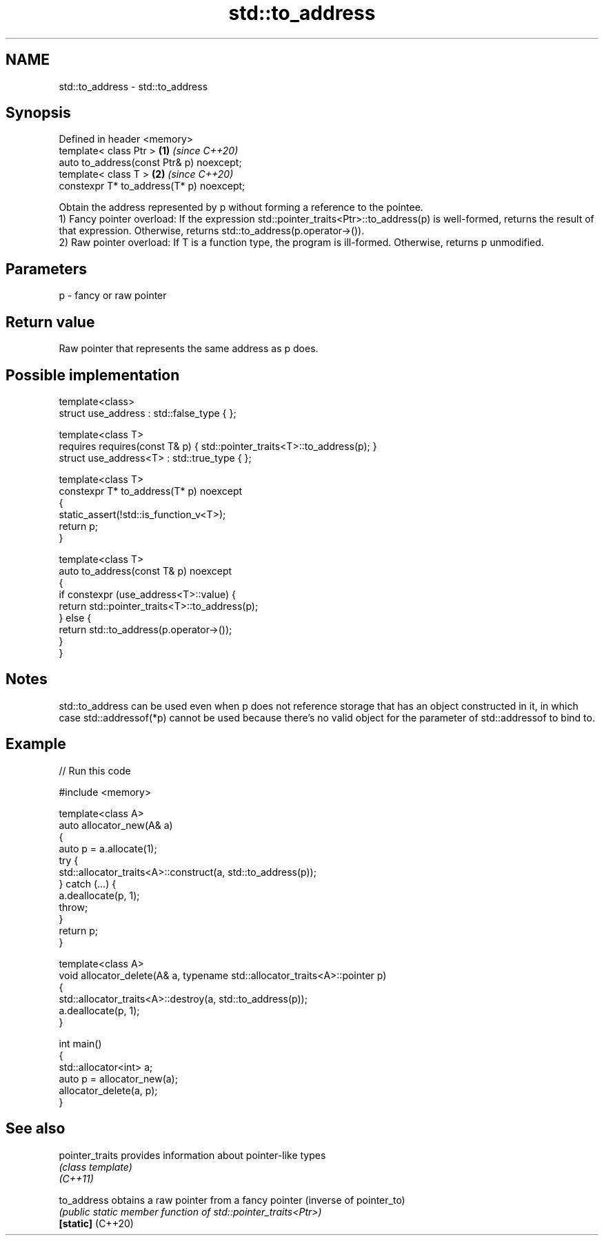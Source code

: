 .TH std::to_address 3 "2020.03.24" "http://cppreference.com" "C++ Standard Libary"
.SH NAME
std::to_address \- std::to_address

.SH Synopsis

  Defined in header <memory>
  template< class Ptr >                   \fB(1)\fP \fI(since C++20)\fP
  auto to_address(const Ptr& p) noexcept;
  template< class T >                     \fB(2)\fP \fI(since C++20)\fP
  constexpr T* to_address(T* p) noexcept;

  Obtain the address represented by p without forming a reference to the pointee.
  1) Fancy pointer overload: If the expression std::pointer_traits<Ptr>::to_address(p) is well-formed, returns the result of that expression. Otherwise, returns std::to_address(p.operator->()).
  2) Raw pointer overload: If T is a function type, the program is ill-formed. Otherwise, returns p unmodified.

.SH Parameters


  p - fancy or raw pointer


.SH Return value

  Raw pointer that represents the same address as p does.

.SH Possible implementation



    template<class>
    struct use_address : std::false_type { };

    template<class T>
        requires requires(const T& p) { std::pointer_traits<T>::to_address(p); }
    struct use_address<T> : std::true_type { };

    template<class T>
    constexpr T* to_address(T* p) noexcept
    {
        static_assert(!std::is_function_v<T>);
        return p;
    }

    template<class T>
    auto to_address(const T& p) noexcept
    {
        if constexpr (use_address<T>::value) {
            return std::pointer_traits<T>::to_address(p);
        } else {
            return std::to_address(p.operator->());
        }
    }



.SH Notes

  std::to_address can be used even when p does not reference storage that has an object constructed in it, in which case std::addressof(*p) cannot be used because there's no valid object for the parameter of std::addressof to bind to.

.SH Example

  
// Run this code

    #include <memory>

    template<class A>
    auto allocator_new(A& a)
    {
        auto p = a.allocate(1);
        try {
            std::allocator_traits<A>::construct(a, std::to_address(p));
        } catch (...) {
            a.deallocate(p, 1);
            throw;
        }
        return p;
    }

    template<class A>
    void allocator_delete(A& a, typename std::allocator_traits<A>::pointer p)
    {
        std::allocator_traits<A>::destroy(a, std::to_address(p));
        a.deallocate(p, 1);
    }

    int main()
    {
        std::allocator<int> a;
        auto p = allocator_new(a);
        allocator_delete(a, p);
    }



.SH See also



  pointer_traits   provides information about pointer-like types
                   \fI(class template)\fP
  \fI(C++11)\fP

  to_address       obtains a raw pointer from a fancy pointer (inverse of pointer_to)
                   \fI(public static member function of std::pointer_traits<Ptr>)\fP
  \fB[static]\fP (C++20)




